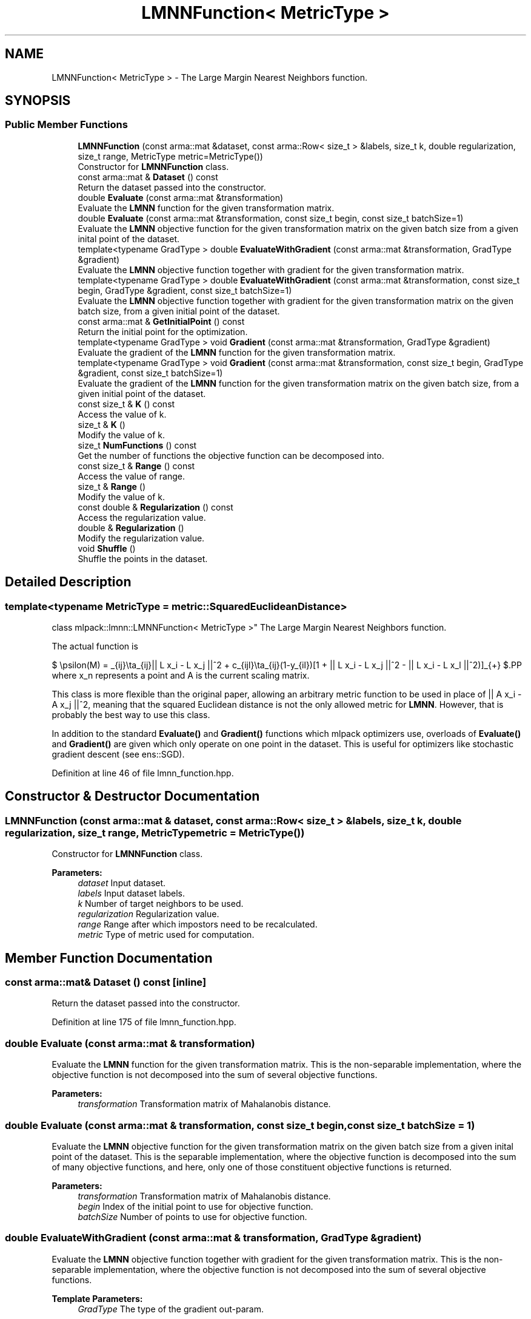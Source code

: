 .TH "LMNNFunction< MetricType >" 3 "Sun Aug 22 2021" "Version 3.4.2" "mlpack" \" -*- nroff -*-
.ad l
.nh
.SH NAME
LMNNFunction< MetricType > \- The Large Margin Nearest Neighbors function\&.  

.SH SYNOPSIS
.br
.PP
.SS "Public Member Functions"

.in +1c
.ti -1c
.RI "\fBLMNNFunction\fP (const arma::mat &dataset, const arma::Row< size_t > &labels, size_t k, double regularization, size_t range, MetricType metric=MetricType())"
.br
.RI "Constructor for \fBLMNNFunction\fP class\&. "
.ti -1c
.RI "const arma::mat & \fBDataset\fP () const"
.br
.RI "Return the dataset passed into the constructor\&. "
.ti -1c
.RI "double \fBEvaluate\fP (const arma::mat &transformation)"
.br
.RI "Evaluate the \fBLMNN\fP function for the given transformation matrix\&. "
.ti -1c
.RI "double \fBEvaluate\fP (const arma::mat &transformation, const size_t begin, const size_t batchSize=1)"
.br
.RI "Evaluate the \fBLMNN\fP objective function for the given transformation matrix on the given batch size from a given inital point of the dataset\&. "
.ti -1c
.RI "template<typename GradType > double \fBEvaluateWithGradient\fP (const arma::mat &transformation, GradType &gradient)"
.br
.RI "Evaluate the \fBLMNN\fP objective function together with gradient for the given transformation matrix\&. "
.ti -1c
.RI "template<typename GradType > double \fBEvaluateWithGradient\fP (const arma::mat &transformation, const size_t begin, GradType &gradient, const size_t batchSize=1)"
.br
.RI "Evaluate the \fBLMNN\fP objective function together with gradient for the given transformation matrix on the given batch size, from a given initial point of the dataset\&. "
.ti -1c
.RI "const arma::mat & \fBGetInitialPoint\fP () const"
.br
.RI "Return the initial point for the optimization\&. "
.ti -1c
.RI "template<typename GradType > void \fBGradient\fP (const arma::mat &transformation, GradType &gradient)"
.br
.RI "Evaluate the gradient of the \fBLMNN\fP function for the given transformation matrix\&. "
.ti -1c
.RI "template<typename GradType > void \fBGradient\fP (const arma::mat &transformation, const size_t begin, GradType &gradient, const size_t batchSize=1)"
.br
.RI "Evaluate the gradient of the \fBLMNN\fP function for the given transformation matrix on the given batch size, from a given initial point of the dataset\&. "
.ti -1c
.RI "const size_t & \fBK\fP () const"
.br
.RI "Access the value of k\&. "
.ti -1c
.RI "size_t & \fBK\fP ()"
.br
.RI "Modify the value of k\&. "
.ti -1c
.RI "size_t \fBNumFunctions\fP () const"
.br
.RI "Get the number of functions the objective function can be decomposed into\&. "
.ti -1c
.RI "const size_t & \fBRange\fP () const"
.br
.RI "Access the value of range\&. "
.ti -1c
.RI "size_t & \fBRange\fP ()"
.br
.RI "Modify the value of k\&. "
.ti -1c
.RI "const double & \fBRegularization\fP () const"
.br
.RI "Access the regularization value\&. "
.ti -1c
.RI "double & \fBRegularization\fP ()"
.br
.RI "Modify the regularization value\&. "
.ti -1c
.RI "void \fBShuffle\fP ()"
.br
.RI "Shuffle the points in the dataset\&. "
.in -1c
.SH "Detailed Description"
.PP 

.SS "template<typename MetricType = metric::SquaredEuclideanDistance>
.br
class mlpack::lmnn::LMNNFunction< MetricType >"
The Large Margin Nearest Neighbors function\&. 

The actual function is
.PP
$ \epsilon(M) = \sum_{ij}\eta_{ij}|| L x_i - L x_j ||^2 + c\sum_{ijl}\eta_{ij}(1-y_{il})[1 + || L x_i - L x_j ||^2 - || L x_i - L x_l ||^2)]_{+} $.PP
where x_n represents a point and A is the current scaling matrix\&.
.PP
This class is more flexible than the original paper, allowing an arbitrary metric function to be used in place of || A x_i - A x_j ||^2, meaning that the squared Euclidean distance is not the only allowed metric for \fBLMNN\fP\&. However, that is probably the best way to use this class\&.
.PP
In addition to the standard \fBEvaluate()\fP and \fBGradient()\fP functions which mlpack optimizers use, overloads of \fBEvaluate()\fP and \fBGradient()\fP are given which only operate on one point in the dataset\&. This is useful for optimizers like stochastic gradient descent (see ens::SGD)\&. 
.PP
Definition at line 46 of file lmnn_function\&.hpp\&.
.SH "Constructor & Destructor Documentation"
.PP 
.SS "\fBLMNNFunction\fP (const arma::mat & dataset, const arma::Row< size_t > & labels, size_t k, double regularization, size_t range, MetricType metric = \fCMetricType()\fP)"

.PP
Constructor for \fBLMNNFunction\fP class\&. 
.PP
\fBParameters:\fP
.RS 4
\fIdataset\fP Input dataset\&. 
.br
\fIlabels\fP Input dataset labels\&. 
.br
\fIk\fP Number of target neighbors to be used\&. 
.br
\fIregularization\fP Regularization value\&. 
.br
\fIrange\fP Range after which impostors need to be recalculated\&. 
.br
\fImetric\fP Type of metric used for computation\&. 
.RE
.PP

.SH "Member Function Documentation"
.PP 
.SS "const arma::mat& Dataset () const\fC [inline]\fP"

.PP
Return the dataset passed into the constructor\&. 
.PP
Definition at line 175 of file lmnn_function\&.hpp\&.
.SS "double Evaluate (const arma::mat & transformation)"

.PP
Evaluate the \fBLMNN\fP function for the given transformation matrix\&. This is the non-separable implementation, where the objective function is not decomposed into the sum of several objective functions\&.
.PP
\fBParameters:\fP
.RS 4
\fItransformation\fP Transformation matrix of Mahalanobis distance\&. 
.RE
.PP

.SS "double Evaluate (const arma::mat & transformation, const size_t begin, const size_t batchSize = \fC1\fP)"

.PP
Evaluate the \fBLMNN\fP objective function for the given transformation matrix on the given batch size from a given inital point of the dataset\&. This is the separable implementation, where the objective function is decomposed into the sum of many objective functions, and here, only one of those constituent objective functions is returned\&.
.PP
\fBParameters:\fP
.RS 4
\fItransformation\fP Transformation matrix of Mahalanobis distance\&. 
.br
\fIbegin\fP Index of the initial point to use for objective function\&. 
.br
\fIbatchSize\fP Number of points to use for objective function\&. 
.RE
.PP

.SS "double EvaluateWithGradient (const arma::mat & transformation, GradType & gradient)"

.PP
Evaluate the \fBLMNN\fP objective function together with gradient for the given transformation matrix\&. This is the non-separable implementation, where the objective function is not decomposed into the sum of several objective functions\&.
.PP
\fBTemplate Parameters:\fP
.RS 4
\fIGradType\fP The type of the gradient out-param\&. 
.RE
.PP
\fBParameters:\fP
.RS 4
\fItransformation\fP Transformation matrix of Mahalanobis distance\&. 
.br
\fIgradient\fP Matrix to store the calculated gradient in\&. 
.RE
.PP

.SS "double EvaluateWithGradient (const arma::mat & transformation, const size_t begin, GradType & gradient, const size_t batchSize = \fC1\fP)"

.PP
Evaluate the \fBLMNN\fP objective function together with gradient for the given transformation matrix on the given batch size, from a given initial point of the dataset\&. This is the separable implementation, where the objective function is decomposed into the sum of many objective functions, and here, only one of those constituent objective functions is returned\&. The type of the gradient parameter is a template argument to allow the computation of a sparse gradient\&.
.PP
\fBTemplate Parameters:\fP
.RS 4
\fIGradType\fP The type of the gradient out-param\&. 
.RE
.PP
\fBParameters:\fP
.RS 4
\fItransformation\fP Transformation matrix of Mahalanobis distance\&. 
.br
\fIbegin\fP Index of the initial point to use for objective function\&. 
.br
\fIgradient\fP Matrix to store the calculated gradient in\&. 
.br
\fIbatchSize\fP Number of points to use for objective function\&. 
.RE
.PP

.SS "const arma::mat& GetInitialPoint () const\fC [inline]\fP"

.PP
Return the initial point for the optimization\&. 
.PP
Definition at line 166 of file lmnn_function\&.hpp\&.
.SS "void Gradient (const arma::mat & transformation, GradType & gradient)"

.PP
Evaluate the gradient of the \fBLMNN\fP function for the given transformation matrix\&. This is the non-separable implementation, where the objective function is not decomposed into the sum of several objective functions\&.
.PP
\fBTemplate Parameters:\fP
.RS 4
\fIGradType\fP The type of the gradient out-param\&. 
.RE
.PP
\fBParameters:\fP
.RS 4
\fItransformation\fP Transformation matrix of Mahalanobis distance\&. 
.br
\fIgradient\fP Matrix to store the calculated gradient in\&. 
.RE
.PP

.SS "void Gradient (const arma::mat & transformation, const size_t begin, GradType & gradient, const size_t batchSize = \fC1\fP)"

.PP
Evaluate the gradient of the \fBLMNN\fP function for the given transformation matrix on the given batch size, from a given initial point of the dataset\&. This is the separable implementation, where the objective function is decomposed into the sum of many objective functions, and here, only one of those constituent objective functions is returned\&. The type of the gradient parameter is a template argument to allow the computation of a sparse gradient\&.
.PP
\fBTemplate Parameters:\fP
.RS 4
\fIGradType\fP The type of the gradient out-param\&. 
.RE
.PP
\fBParameters:\fP
.RS 4
\fItransformation\fP Transformation matrix of Mahalanobis distance\&. 
.br
\fIbegin\fP Index of the initial point to use for objective function\&. 
.br
\fIgradient\fP Matrix to store the calculated gradient in\&. 
.br
\fIbatchSize\fP Number of points to use for objective function\&. 
.RE
.PP

.SS "const size_t& K () const\fC [inline]\fP"

.PP
Access the value of k\&. 
.PP
Definition at line 183 of file lmnn_function\&.hpp\&.
.SS "size_t& K ()\fC [inline]\fP"

.PP
Modify the value of k\&. 
.PP
Definition at line 185 of file lmnn_function\&.hpp\&.
.SS "size_t NumFunctions () const\fC [inline]\fP"

.PP
Get the number of functions the objective function can be decomposed into\&. This is just the number of points in the dataset\&. 
.PP
Definition at line 172 of file lmnn_function\&.hpp\&.
.SS "const size_t& Range () const\fC [inline]\fP"

.PP
Access the value of range\&. 
.PP
Definition at line 188 of file lmnn_function\&.hpp\&.
.SS "size_t& Range ()\fC [inline]\fP"

.PP
Modify the value of k\&. 
.PP
Definition at line 190 of file lmnn_function\&.hpp\&.
.SS "const double& Regularization () const\fC [inline]\fP"

.PP
Access the regularization value\&. 
.PP
Definition at line 178 of file lmnn_function\&.hpp\&.
.SS "double& Regularization ()\fC [inline]\fP"

.PP
Modify the regularization value\&. 
.PP
Definition at line 180 of file lmnn_function\&.hpp\&.
.SS "void Shuffle ()"

.PP
Shuffle the points in the dataset\&. This may be used by optimizers\&. 

.SH "Author"
.PP 
Generated automatically by Doxygen for mlpack from the source code\&.
